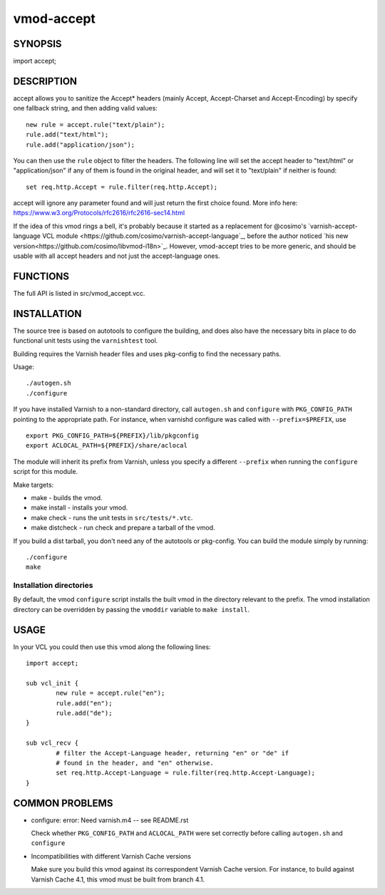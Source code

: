 ============
vmod-accept
============

SYNOPSIS
========

import accept;

DESCRIPTION
===========

accept allows you to sanitize the Accept* headers (mainly Accept,
Accept-Charset and Accept-Encoding) by specify one fallback string, and then
adding valid values::

        new rule = accept.rule("text/plain");
        rule.add("text/html");
        rule.add("application/json");

You can then use the ``rule`` object to filter the headers. The following line
will set the accept header to "text/html" or "application/json" if any of them
is found in the original header, and will set it to "text/plain" if neither is
found::

        set req.http.Accept = rule.filter(req.http.Accept);

accept will ignore any parameter found and will just return the first choice
found. More info here: https://www.w3.org/Protocols/rfc2616/rfc2616-sec14.html

If the idea of this vmod rings a bell, it's probably because it started as a
replacement for @cosimo's `varnish-accept-language VCL module
<https://github.com/cosimo/varnish-accept-language`_, before the author noticed
`his new version<https://github.com/cosimo/libvmod-i18n>`_. However, vmod-accept
tries to be more generic, and should be usable with all accept headers and not
just the accept-language ones.

FUNCTIONS
=========

The full API is listed in src/vmod_accept.vcc.

INSTALLATION
============

The source tree is based on autotools to configure the building, and
does also have the necessary bits in place to do functional unit tests
using the ``varnishtest`` tool.

Building requires the Varnish header files and uses pkg-config to find
the necessary paths.

Usage::

 ./autogen.sh
 ./configure

If you have installed Varnish to a non-standard directory, call
``autogen.sh`` and ``configure`` with ``PKG_CONFIG_PATH`` pointing to
the appropriate path. For instance, when varnishd configure was called
with ``--prefix=$PREFIX``, use

::

 export PKG_CONFIG_PATH=${PREFIX}/lib/pkgconfig
 export ACLOCAL_PATH=${PREFIX}/share/aclocal

The module will inherit its prefix from Varnish, unless you specify a
different ``--prefix`` when running the ``configure`` script for this
module.

Make targets:

* make - builds the vmod.
* make install - installs your vmod.
* make check - runs the unit tests in ``src/tests/*.vtc``.
* make distcheck - run check and prepare a tarball of the vmod.

If you build a dist tarball, you don't need any of the autotools or
pkg-config. You can build the module simply by running::

 ./configure
 make

Installation directories
------------------------

By default, the vmod ``configure`` script installs the built vmod in the
directory relevant to the prefix. The vmod installation directory can be
overridden by passing the ``vmoddir`` variable to ``make install``.

USAGE
=====

In your VCL you could then use this vmod along the following lines::

        import accept;

        sub vcl_init {
                new rule = accept.rule("en");
                rule.add("en");
                rule.add("de");
        }

        sub vcl_recv {
                # filter the Accept-Language header, returning "en" or "de" if
                # found in the header, and "en" otherwise.
                set req.http.Accept-Language = rule.filter(req.http.Accept-Language);
        }

COMMON PROBLEMS
===============

* configure: error: Need varnish.m4 -- see README.rst

  Check whether ``PKG_CONFIG_PATH`` and ``ACLOCAL_PATH`` were set correctly
  before calling ``autogen.sh`` and ``configure``

* Incompatibilities with different Varnish Cache versions

  Make sure you build this vmod against its correspondent Varnish Cache version.
  For instance, to build against Varnish Cache 4.1, this vmod must be built from
  branch 4.1.
